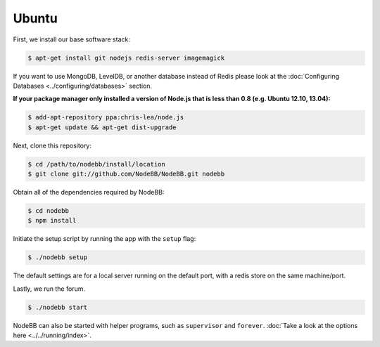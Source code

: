
Ubuntu
--------------------

First, we install our base software stack:

.. code:: bash

	$ apt-get install git nodejs redis-server imagemagick


If you want to use MongoDB, LevelDB, or another database instead of Redis please look at the :doc:`Configuring Databases <../configuring/databases>` section.

**If your package manager only installed a version of Node.js that is less than 0.8 (e.g. Ubuntu 12.10, 13.04):**


.. code:: bash

	$ add-apt-repository ppa:chris-lea/node.js
	$ apt-get update && apt-get dist-upgrade


Next, clone this repository:


.. code:: bash

	$ cd /path/to/nodebb/install/location
	$ git clone git://github.com/NodeBB/NodeBB.git nodebb


Obtain all of the dependencies required by NodeBB:

.. code:: bash

    $ cd nodebb
    $ npm install


Initiate the setup script by running the app with the ``setup`` flag:


.. code:: bash

	$ ./nodebb setup


The default settings are for a local server running on the default port, with a redis store on the same machine/port. 

Lastly, we run the forum.


.. code:: bash

	$ ./nodebb start


NodeBB can also be started with helper programs, such as ``supervisor`` and ``forever``. :doc:`Take a look at the options here <../../running/index>`.